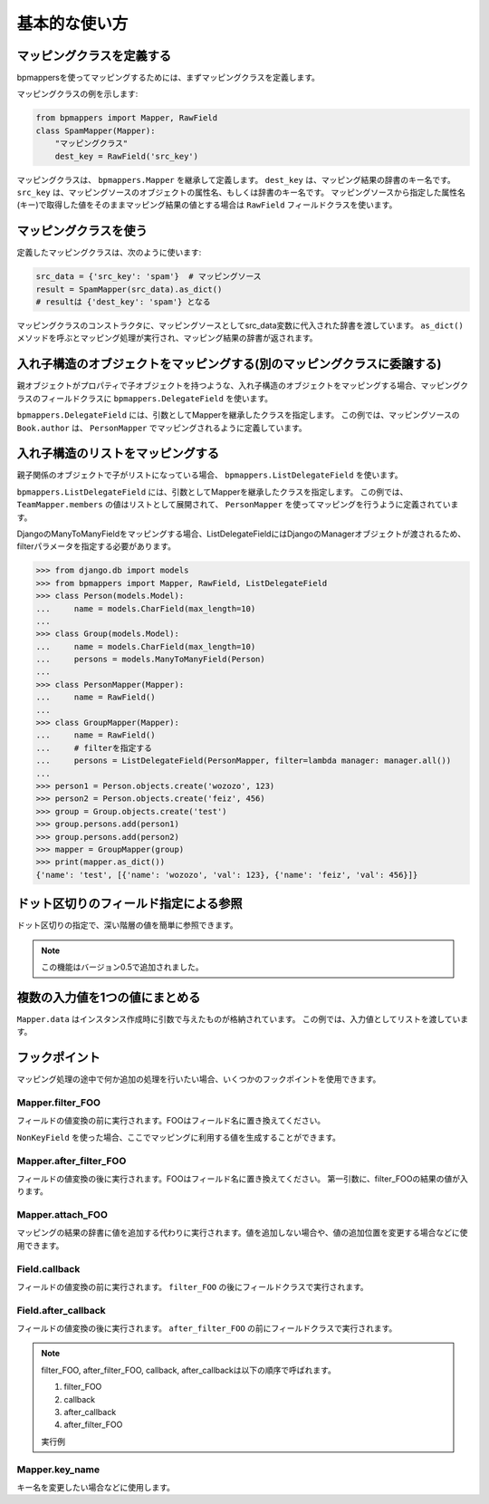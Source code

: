 ==============
基本的な使い方
==============

マッピングクラスを定義する
==========================

bpmappersを使ってマッピングするためには、まずマッピングクラスを定義します。

マッピングクラスの例を示します:

.. code-block:: python

   from bpmappers import Mapper, RawField
   class SpamMapper(Mapper):
       "マッピングクラス"
       dest_key = RawField('src_key')

マッピングクラスは、 ``bpmappers.Mapper`` を継承して定義します。
``dest_key`` は、マッピング結果の辞書のキー名です。
``src_key`` は、マッピングソースのオブジェクトの属性名、もしくは辞書のキー名です。
マッピングソースから指定した属性名(キー)で取得した値をそのままマッピング結果の値とする場合は ``RawField`` フィールドクラスを使います。

マッピングクラスを使う
======================

定義したマッピングクラスは、次のように使います:

.. code-block:: python

   src_data = {'src_key': 'spam'}  # マッピングソース
   result = SpamMapper(src_data).as_dict()
   # resultは {'dest_key': 'spam'} となる

マッピングクラスのコンストラクタに、マッピングソースとしてsrc_data変数に代入された辞書を渡しています。
``as_dict()`` メソッドを呼ぶとマッピング処理が実行され、マッピング結果の辞書が返されます。

入れ子構造のオブジェクトをマッピングする(別のマッピングクラスに委譲する)
========================================================================

親オブジェクトがプロパティで子オブジェクトを持つような、入れ子構造のオブジェクトをマッピングする場合、マッピングクラスのフィールドクラスに ``bpmappers.DelegateField`` を使います。

.. doctest::

   >>> from bpmappers import  Mapper, RawField, DelegateField
   >>> class Person(object):
   ...     def __init__(self, name):
   ...         self.name = name
   ...
   >>> class Book(object):
   ...     def __init__(self, name, author):
   ...         self.name = name
   ...         self.author = author
   ...
   >>> class PersonMapper(Mapper):
   ...     name = RawField()
   ...
   >>> class BookMapper(Mapper):
   ...     name = RawField()
   ...     author = DelegateField(PersonMapper)
   ...
   >>> p = Person('wozozo')
   >>> b = Book('python book', p)
   >>> mapper = BookMapper(b)
   >>> print(mapper.as_dict())
   OrderedDict([('name', 'python book'), ('author', OrderedDict([('name', 'wozozo')]))])

``bpmappers.DelegateField`` には、引数としてMapperを継承したクラスを指定します。
この例では、マッピングソースの ``Book.author`` は、 ``PersonMapper`` でマッピングされるように定義しています。

入れ子構造のリストをマッピングする
==================================

親子関係のオブジェクトで子がリストになっている場合、 ``bpmappers.ListDelegateField`` を使います。

.. doctest::

   >>> from bpmappers import  Mapper, RawField, ListDelegateField
   >>> class Person(object):
   ...     def __init__(self, name):
   ...         self.name = name
   ...
   >>> class Team(object):
   ...     def __init__(self, name, members):
   ...         self.name = name
   ...         self.members = members
   ...
   >>> class TeamMapper(Mapper):
   ...     name = RawField()
   ...     members = ListDelegateField(PersonMapper)
   ...
   >>> p1 = Person('wozozo')
   >>> p2 = Person('moriyoshi')
   >>> t = Team('php', [p1, p2])
   >>> mapper = TeamMapper(t)
   >>> print(mapper.as_dict())
   OrderedDict([('name', 'php'), ('members', [OrderedDict([('name', 'wozozo')]), OrderedDict([('name', 'moriyoshi')])])])

``bpmappers.ListDelegateField`` には、引数としてMapperを継承したクラスを指定します。
この例では、 ``TeamMapper.members`` の値はリストとして展開されて、 ``PersonMapper`` を使ってマッピングを行うように定義されています。

DjangoのManyToManyFieldをマッピングする場合、ListDelegateFieldにはDjangoのManagerオブジェクトが渡されるため、filterパラメータを指定する必要があります。

.. code-block:: pycon

   >>> from django.db import models
   >>> from bpmappers import Mapper, RawField, ListDelegateField
   >>> class Person(models.Model):
   ...     name = models.CharField(max_length=10)
   ...
   >>> class Group(models.Model):
   ...     name = models.CharField(max_length=10)
   ...     persons = models.ManyToManyField(Person)
   ...
   >>> class PersonMapper(Mapper):
   ...     name = RawField()
   ...
   >>> class GroupMapper(Mapper):
   ...     name = RawField()
   ...     # filterを指定する
   ...     persons = ListDelegateField(PersonMapper, filter=lambda manager: manager.all())
   ...
   >>> person1 = Person.objects.create('wozozo', 123)
   >>> person2 = Person.objects.create('feiz', 456)
   >>> group = Group.objects.create('test')
   >>> group.persons.add(person1)
   >>> group.persons.add(person2)
   >>> mapper = GroupMapper(group)
   >>> print(mapper.as_dict())
   {'name': 'test', [{'name': 'wozozo', 'val': 123}, {'name': 'feiz', 'val': 456}]}

ドット区切りのフィールド指定による参照
======================================

ドット区切りの指定で、深い階層の値を簡単に参照できます。

.. doctest::

   >>> from bpmappers import Mapper, RawField
   >>> class HogeMapper(Mapper):
   ...     hoge = RawField('hoge.piyo.fuga')
   ...
   >>> HogeMapper({'hoge': {'piyo': {'fuga': 123}}}).as_dict()
   OrderedDict([('hoge', 123)])

.. note:: この機能はバージョン0.5で追加されました。

複数の入力値を1つの値にまとめる
===============================

``Mapper.data`` はインスタンス作成時に引数で与えたものが格納されています。
この例では、入力値としてリストを渡しています。

.. doctest::

   >>> from bpmappers import Mapper, NonKeyField
   >>> class Person(object):
   ...     def __init__(self, name):
   ...         self.name = name
   ...
   >>> class MultiDataSourceMapper(Mapper):
   ...     pair = NonKeyField()
   ...     def filter_pair(self):
   ...         return '%s-%s' % (self.data[0].name, self.data[1].name)
   ...
   >>> MultiDataSourceMapper([Person('foo'), Person('bar')]).as_dict()
   OrderedDict([('pair', 'foo-bar')])


フックポイント
==============

マッピング処理の途中で何か追加の処理を行いたい場合、いくつかのフックポイントを使用できます。

Mapper.filter_FOO
-----------------

フィールドの値変換の前に実行されます。FOOはフィールド名に置き換えてください。

``NonKeyField`` を使った場合、ここでマッピングに利用する値を生成することができます。

.. doctest::

   >>> from bpmappers import Mapper, NonKeyField
   >>> class MyMapper(Mapper):
   ...     value = NonKeyField()
   ...     def filter_value(self):
   ...         return 10
   ...
   >>> mapper = MyMapper()
   >>> mapper.as_dict()
   OrderedDict([('value', 10)])

Mapper.after_filter_FOO
-----------------------

フィールドの値変換の後に実行されます。FOOはフィールド名に置き換えてください。
第一引数に、filter_FOOの結果の値が入ります。

.. doctest::

   >>> from bpmappers import Mapper, NonKeyField
   >>> class MyMapper(Mapper):
   ...     value = NonKeyField()
   ...     def filter_value(self):
   ...         return "oyoyo"
   ...     
   ...     def after_filter_value(self, val):
   ...         return val.capitalize()
   ... 
   >>> mapper = MyMapper()
   >>> print(mapper.as_dict())
   OrderedDict([('value', 'Oyoyo')])


Mapper.attach_FOO
-----------------

マッピングの結果の辞書に値を追加する代わりに実行されます。値を追加しない場合や、値の追加位置を変更する場合などに使用できます。

.. doctest::

   >>> from bpmappers import Mapper, NonKeyField, RawField
   >>> class Point(object):
   ...     def __init__(self, x, y):
   ...         self.x = x
   ...         self.y = y
   ... 
   >>> class PointMapper(Mapper):
   ...     x = RawField("x")
   ...     y = RawField("y")
   ...
   ...     def attach_x(self, parsed, v):
   ...         parsed[v] = (v, v*v, v*v*v, v*v*v*v)
   ...
   ...     def attach_y(self, parsed, v):
   ...         parsed[v] = "y is %s" % v
   ... 
   >>> mapper = PointMapper(Point(10, 20))
   >>> print(mapper.as_dict())
   OrderedDict([(10, (10, 100, 1000, 10000)), (20, 'y is 20')])

Field.callback
--------------

フィールドの値変換の前に実行されます。 ``filter_FOO`` の後にフィールドクラスで実行されます。

.. doctest::

   >>> from bpmappers import Mapper, RawField, DelegateField
   >>> class Person(object):
   ...     def __init__(self, name):
   ...        self.name = name
   ... 
   >>> class PersonInfoMapper(Mapper):
   ...     info = RawField("name", callback = lambda v : "name:%s" % v)
   ... 
   >>> 
   >>> class PersonInfoMapper2(Mapper):
   ...     info = RawField("name", callback = lambda v : "name:%s" % v)
   ...     
   ...     def filter_info(self, v):
   ...         return v+v
   ... 
   >>> mapper = PersonInfoMapper(Person("bucho"))
   >>> print(mapper.as_dict())
   OrderedDict([('info', 'name:bucho')])
   >>> mapper = PersonInfoMapper2(Person("bucho"))
   >>> print(mapper.as_dict())
   OrderedDict([('info', 'name:buchobucho')])

Field.after_callback
--------------------

フィールドの値変換の後に実行されます。 ``after_filter_FOO`` の前にフィールドクラスで実行されます。

.. doctest::

   >>> from bpmappers import Mapper, RawField, ListDelegateField
   >>> class Person(object):
   ...     def __init__(self, name):
   ...         self.name = name
   ... 
   >>> class Book(object):
   ...     def __init__(self, title, authors):
   ...         self.title = title
   ...         self.authors = authors
   ... 
   >>> class AuthorMapper(Mapper):
   ...     author = RawField("name")
   ... 
   >>> class BookMapper(Mapper):
   ...     title = RawField()
   ...     authors = ListDelegateField(AuthorMapper)
   ... 
   >>> book = Book("be clound", [Person("bucho"), Person("shacho")])
   >>> print(BookMapper(book).as_dict())
   OrderedDict([('title', 'be clound'), ('authors', [OrderedDict([('author', 'bucho')]), OrderedDict([('author', 'shacho')])])])
   >>> def get_vals(items):
   ...     """
   ...     辞書のリストから、値だけを取り出す関数
   ... 
   ...     >>> get_vals([{"pt":1}, {"pt":2}])
   ...     [1, 2]
   ...     """
   ...     result = []
   ...     for dic in items:
   ...         for k, v in dic.items():
   ...             result.append(v)
   ...     return result
   ... 
   >>> class BookMapperExt(Mapper):
   ...     title = RawField()
   ...     authors = ListDelegateField(AuthorMapper, after_callback=get_vals)
   ... 
   >>> book = Book("be clound", [Person("bucho"), Person("shacho")])
   >>> print(BookMapperExt(book).as_dict())
   OrderedDict([('title', 'be clound'), ('authors', ['bucho', 'shacho'])])


.. note::
   filter_FOO, after_filter_FOO, callback, after_callbackは以下の順序で呼ばれます。

   #. filter_FOO
   #. callback
   #. after_callback
   #. after_filter_FOO

   実行例

   .. doctest::

      >>> from bpmappers import Mapper, RawField, DelegateField
      >>> class Person(object):
      ...     def __init__(self, name):
      ...         self.name = name
      ... 
      >>> class PersonInfoMapper(Mapper):
      ...     info = RawField("name",
      ...                     callback= lambda v :  "( cb: %s )" % v, 
      ...                     after_callback = lambda v :  "[ after_cb: %s ]" % v)
      ...
      ...     def filter_info(self, v): 
      ...         return "< filter: %s >" % v
      ...
      ...     def after_filter_info(self, v): 
      ...         return "{ after_filter: %s }" % v
      ... 
      >>> mapper = PersonInfoMapper(Person("BP"))
      >>> print(mapper.as_dict())
      OrderedDict([('info', '{ after_filter: [ after_cb: ( cb: < filter: BP > ) ] }')])


Mapper.key_name
---------------

キー名を変更したい場合などに使用します。

.. doctest::

   >>> from bpmappers import Mapper, RawField
   >>> class NameSpaceMapper(Mapper):
   ...     name = RawField()
   ...     def key_name(self, name,  value, field):
   ...         return 'namespace:%s' % name
   ...
   >>> NameSpaceMapper(dict(name='bucho')).as_dict()
   OrderedDict([('namespace:name', 'bucho')])
